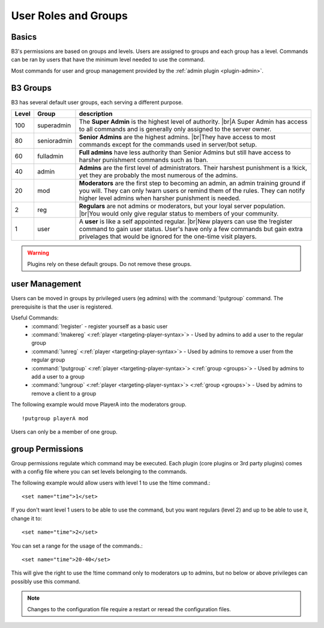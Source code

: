 .. _guide-groups:
.. index:: groups, levels

=====================
User Roles and Groups
=====================

Basics
------

B3's permissions are based on groups and levels.
Users are assigned to groups and each group has a level. Commands can be ran by
users that have the minimum level needed to use the command.

Most commands for user and group management provided by the :ref:`admin plugin <plugin-admin>`.

.. _groups:

B3 Groups
---------

B3 has several default user groups, each serving a different purpose.

=====  ===========  ===========
Level  Group        description
=====  ===========  ===========
100    superadmin   The **Super Admin** is the highest level of authority. |br|\ A Super Admin has access to all commands and is generally only assigned to the server owner.
80     senioradmin  **Senior Admins** are the highest admins. |br|\ They have access to most commands except for the commands used in server/bot setup.
60     fulladmin    **Full admins** have less authority than Senior Admins but still have access to harsher punishment commands such as !ban.
40     admin        **Admins** are the first level of administrators. Their harshest punishment is a !kick, yet they are probably the most numerous of the admins.
20     mod          **Moderators** are the first step to becoming an admin, an admin training ground if you will. They can only !warn users or remind them of the rules. They can notify higher level admins when harsher punishment is needed.
2      reg          **Regulars** are not admins or moderators, but your loyal server population. |br|\ You would only give regular status to members of your community.
1      user         A **user** is like a self appointed regular. |br|\ New players can use the !register command to gain user status. User's have only a few commands but gain extra privelages that would be ignored for the one-time visit players.
=====  ===========  ===========

.. |br| raw:: html

   <br />

.. warning::

   Plugins rely on these default groups. Do not remove these groups.

user Management
---------------

Users can be moved in groups by privileged users (eg admins)
with the :command:`!putgroup` command.
The prerequisite is that the user is registered.

Useful Commands:
    - :command:`!register` - register yourself as a basic user
    - :command:`!makereg` <:ref:`player <targeting-player-syntax>`> - Used by admins to add a user to the regular group
    - :command:`!unreg` <:ref:`player <targeting-player-syntax>`> - Used by admins to remove a user from the regular group
    - :command:`!putgroup` <:ref:`player <targeting-player-syntax>`> <:ref:`group <groups>`> - Used by admins to add a user to a group
    - :command:`!ungroup` <:ref:`player <targeting-player-syntax>`> <:ref:`group <groups>`> - Used by admins to remove a client to a group

The following example would move PlayerA into the moderators group.

::

   !putgroup playerA mod

Users can only be a member of one group.

group Permissions
-----------------

Group permissions regulate which command may be executed.
Each plugin (core plugins or 3rd party plugins) comes with a config file
where you can set levels belonging to the commands.

The following example would allow users with level 1 to use the !time command.::

    <set name="time">1</set>

If you don't want level 1 users to be able to use the command,
but you want regulars (level 2) and up to be able to use it, change it to::

    <set name="time">2</set>

You can set a range for the usage of the commands.::

    <set name="time">20-40</set>

This will give the right to use the !time command only to moderators up to admins,
but no below or above privileges can possibly use this command.

.. note::
   Changes to the configuration file require a restart or reread the configuration files.
